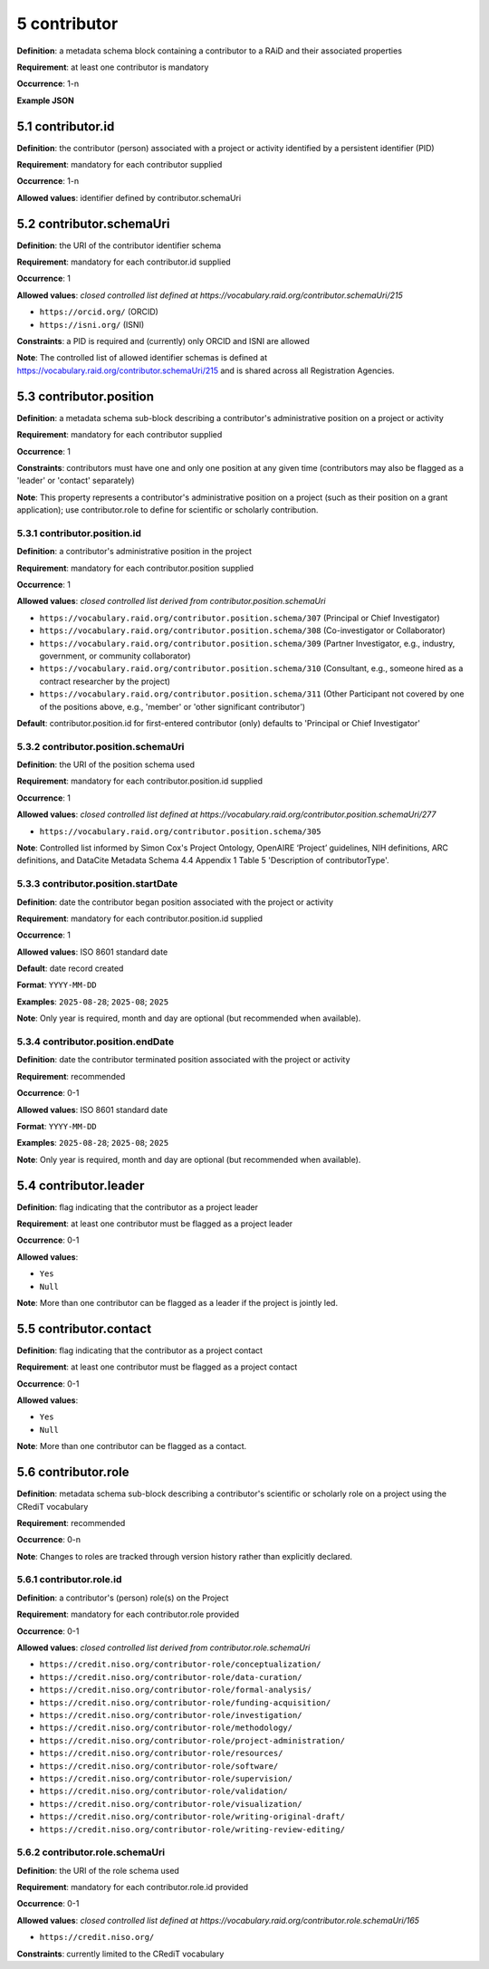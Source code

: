 .. autosummary::
   :toctree: generated

.. _5-contributor:

5 contributor
=============

**Definition**: a metadata schema block containing a contributor to a RAiD and their associated properties

**Requirement**: at least one contributor is mandatory

**Occurrence**: 1-n

**Example JSON**

.. _5.1-contributor.id:

5.1 contributor.id
------------------

**Definition**: the contributor (person) associated with a project or activity identified by a persistent identifier (PID)

**Requirement**: mandatory for each contributor supplied

**Occurrence**: 1-n

**Allowed values**: identifier defined by contributor.schemaUri 

.. _5.2-contributor.id.schemaUri:

5.2 contributor.schemaUri
-------------------------

**Definition**: the URI of the contributor identifier schema

**Requirement**: mandatory for each contributor.id supplied

**Occurrence**: 1

**Allowed values**: *closed controlled list defined at https://vocabulary.raid.org/contributor.schemaUri/215*

* ``https://orcid.org/`` (ORCID)
* ``https://isni.org/`` (ISNI)

**Constraints**: a PID is required and (currently) only ORCID and ISNI are allowed

**Note**: The controlled list of allowed identifier schemas is defined at https://vocabulary.raid.org/contributor.schemaUri/215 and is shared across all Registration Agencies.

.. _5.3-contributor.position:

5.3 contributor.position
------------------------

**Definition**: a metadata schema sub-block describing a contributor's administrative position on a project or activity

**Requirement**: mandatory for each contributor supplied

**Occurrence**: 1

**Constraints**: contributors must have one and only one position at any given time (contributors may also be flagged as a 'leader' or 'contact' separately)

**Note**: This property represents a contributor's administrative position on a project (such as their position on a grant application); use contributor.role to define for scientific or scholarly contribution.

.. _5.3.1-contributor.position.id:

5.3.1 contributor.position.id
^^^^^^^^^^^^^^^^^^^^^^^^^^^^^

**Definition**: a contributor's administrative position in the project

**Requirement**: mandatory for each contributor.position supplied

**Occurrence**: 1

**Allowed values**: *closed controlled list derived from contributor.position.schemaUri*

* ``https://vocabulary.raid.org/contributor.position.schema/307`` (Principal or Chief Investigator)
* ``https://vocabulary.raid.org/contributor.position.schema/308`` (Co-investigator or Collaborator)
* ``https://vocabulary.raid.org/contributor.position.schema/309`` (Partner Investigator, e.g., industry, government, or community collaborator)
* ``https://vocabulary.raid.org/contributor.position.schema/310`` (Consultant, e.g., someone hired as a contract researcher by the project)
* ``https://vocabulary.raid.org/contributor.position.schema/311`` (Other Participant not covered by one of the positions above, e.g., 'member' or 'other significant contributor')

**Default**: contributor.position.id for first-entered contributor (only) defaults to 'Principal or Chief Investigator' 

.. _5.3.2-contributor.position.id.schemaUri:

5.3.2 contributor.position.schemaUri
^^^^^^^^^^^^^^^^^^^^^^^^^^^^^^^^^^^^

**Definition**: the URI of the position schema used

**Requirement**: mandatory for each contributor.position.id supplied

**Occurrence**: 1

**Allowed values**: *closed controlled list defined at https://vocabulary.raid.org/contributor.position.schemaUri/277*

* ``https://vocabulary.raid.org/contributor.position.schema/305``

**Note**: Controlled list informed by Simon Cox's Project Ontology, OpenAIRE ‘Project’ guidelines, NIH definitions, ARC definitions, and DataCite Metadata Schema 4.4 Appendix 1 Table 5 'Description of contributorType'.

.. _5.3.3-contributor.position.startDate:

5.3.3 contributor.position.startDate
^^^^^^^^^^^^^^^^^^^^^^^^^^^^^^^^^^^^

**Definition**: date the contributor began position associated with the project or activity

**Requirement**: mandatory for each contributor.position.id supplied

**Occurrence**: 1

**Allowed values**: ISO 8601 standard date

**Default**: date record created

**Format**: ``YYYY-MM-DD``

**Examples**: ``2025-08-28``; ``2025-08``; ``2025``

**Note**: Only year is required, month and day are optional (but recommended when available).

.. _5.3.4-contributor.position.endDate:

5.3.4 contributor.position.endDate
^^^^^^^^^^^^^^^^^^^^^^^^^^^^^^^^^^

**Definition**: date the contributor terminated position associated with the project or activity

**Requirement**: recommended

**Occurrence**: 0-1

**Allowed values**: ISO 8601 standard date

**Format**: ``YYYY-MM-DD``

**Examples**: ``2025-08-28``; ``2025-08``; ``2025``

**Note**: Only year is required, month and day are optional (but recommended when available).

.. _5.4-contributor.position.leader:

5.4 contributor.leader
----------------------

**Definition**: flag indicating that the contributor as a project leader

**Requirement**: at least one contributor must be flagged as a project leader

**Occurrence**: 0-1

**Allowed values**: 

* ``Yes``
* ``Null``

**Note**: More than one contributor can be flagged as a leader if the project is jointly led.

.. _5.5-contributor.position.contact:

5.5 contributor.contact
-----------------------

**Definition**: flag indicating that the contributor as a project contact

**Requirement**: at least one contributor must be flagged as a project contact

**Occurrence**: 0-1

**Allowed values**: 

* ``Yes``
* ``Null``

**Note**: More than one contributor can be flagged as a contact.

.. _5.6-contributor.role:

5.6 contributor.role
--------------------

**Definition**: metadata schema sub-block describing a contributor's scientific or scholarly role on a project using the CRediT vocabulary

**Requirement**: recommended

**Occurrence**: 0-n

**Note**: Changes to roles are tracked through version history rather than explicitly declared.

.. _5.6.1-contributor.role.id:

5.6.1 contributor.role.id
^^^^^^^^^^^^^^^^^^^^^^^^^

**Definition**: a contributor's (person) role(s) on the Project

**Requirement**: mandatory for each contributor.role provided

**Occurrence**: 0-1

**Allowed values**: *closed controlled list derived from contributor.role.schemaUri*

* ``https://credit.niso.org/contributor-role/conceptualization/``
* ``https://credit.niso.org/contributor-role/data-curation/``
* ``https://credit.niso.org/contributor-role/formal-analysis/``
* ``https://credit.niso.org/contributor-role/funding-acquisition/``
* ``https://credit.niso.org/contributor-role/investigation/``
* ``https://credit.niso.org/contributor-role/methodology/``
* ``https://credit.niso.org/contributor-role/project-administration/``
* ``https://credit.niso.org/contributor-role/resources/``
* ``https://credit.niso.org/contributor-role/software/``
* ``https://credit.niso.org/contributor-role/supervision/``
* ``https://credit.niso.org/contributor-role/validation/``
* ``https://credit.niso.org/contributor-role/visualization/``
* ``https://credit.niso.org/contributor-role/writing-original-draft/``
* ``https://credit.niso.org/contributor-role/writing-review-editing/``

.. _5.6.2-contributor.role.id.schemaUri:

5.6.2 contributor.role.schemaUri
^^^^^^^^^^^^^^^^^^^^^^^^^^^^^^^^

**Definition**: the URI of the role schema used

**Requirement**: mandatory for each contributor.role.id provided

**Occurrence**: 0-1

**Allowed values**: *closed controlled list defined at https://vocabulary.raid.org/contributor.role.schemaUri/165*

* ``https://credit.niso.org/``

**Constraints**: currently limited to the CRediT vocabulary 